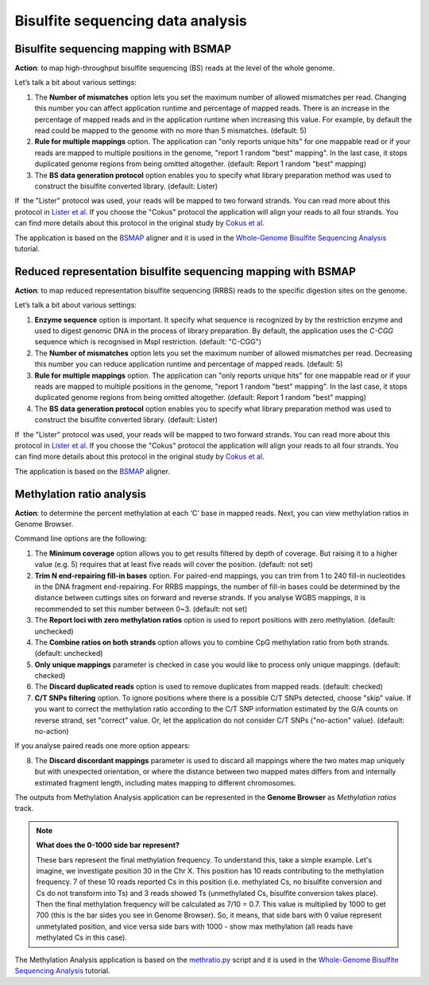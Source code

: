 Bisulfite sequencing data analysis
~~~~~~~~~~~~~~~~~~~~~~~~~~~~~~~~~~

.. TODO Add a few words about bisulfite sequencing technology

Bisulfite sequencing mapping with BSMAP
+++++++++++++++++++++++++++++++++++++++

**Action**: to map high-throughput bisulfite sequencing (BS) reads at the
level of the whole genome.

.. image:: images/bisulfite_seq_mapping_app_page.png

Let’s talk a bit about various settings:

1. The **Number of mismatches** option lets you set the maximum number of allowed
   mismatches per read. Changing this number you can affect application
   runtime and percentage of mapped reads. There is an increase in the
   percentage of mapped reads and in the application runtime when increasing
   this value. For example, by default the read could be mapped to the genome
   with no more than 5 mismatches. (default: 5)
2. **Rule for multiple mappings** option. The application can "only reports
   unique hits" for one mappable read or if your reads are mapped to multiple
   positions in the genome, "report 1 random "best" mapping". In the last case,
   it stops duplicated genome regions from being omitted altogether. (default:
   Report 1 random "best" mapping)
3. The **BS data generation protocol** option enables you to specify what library
   preparation method was used to construct the bisulfite converted library.
   (default: Lister)

If  the "Lister" protocol was used, your reads will be mapped to two
forward strands. You can read more about this protocol in `Lister et al`_.
If you choose the "Cokus" protocol the application will align your reads to
all four strands. You can find more details about this protocol in the
original study by `Cokus et al`_.

.. _Lister et al: https://www.ncbi.nlm.nih.gov/pmc/articles/PMC2857523/
.. _Cokus et al: https://www.ncbi.nlm.nih.gov/pmc/articles/PMC2377394/

The application is based on the BSMAP_ aligner and it is used in the `Whole-Genome
Bisulfite Sequencing Analysis`_ tutorial.

.. _BSMAP: https://sites.google.com/a/brown.edu/bioinformatics-in-biomed/bsmap-for-methylation
.. _Whole-Genome Bisulfite Sequencing Analysis: http://genestack-user-tutorials.readthedocs.io/tutorials/Methylation_profiling/index.html

Reduced representation bisulfite sequencing mapping with BSMAP
++++++++++++++++++++++++++++++++++++++++++++++++++++++++++++++

**Action**: to map reduced representation bisulfite sequencing (RRBS) reads to
the specific digestion sites on the genome.

.. image:: images/RRBS_mapping_app_page.png

Let’s talk a bit about various settings:

1. **Enzyme sequence** option is important. It specify what sequence is
   recognized by by the restriction enzyme and used to digest genomic DNA in
   the process of library preparation. By default, the application uses the
   *C-CGG* sequence which is recognised in MspI restriction. (default: "C-CGG")
2. The **Number of mismatches** option lets you set the maximum number of allowed
   mismatches per read. Decreasing this number you can reduce application
   runtime and percentage of mapped reads. (default: 5)
3. **Rule for multiple mappings** option. The application can "only reports
   unique hits" for one mappable read or if your reads are mapped to multiple
   positions in the genome, "report 1 random "best" mapping". In the last case,
   it stops duplicated genome regions from being omitted altogether. (default:
   Report 1 random "best" mapping)
4. The **BS data generation protocol** option enables you to specify what library
   preparation method was used to construct the bisulfite converted library.
   (default: Lister)

If  the "Lister" protocol was used, your reads will be mapped to two
forward strands. You can read more about this protocol in `Lister et al`_.
If you choose the "Cokus" protocol the application will align your reads to
all four strands. You can find more details about this protocol in the
original study by `Cokus et al`_.

.. _Lister et al: https://www.ncbi.nlm.nih.gov/pmc/articles/PMC2857523/
.. _Cokus et al: https://www.ncbi.nlm.nih.gov/pmc/articles/PMC2377394/

The application is based on the BSMAP_ aligner.

.. _BSMAP: https://sites.google.com/a/brown.edu/bioinformatics-in-biomed/bsmap-for-methylation

Methylation ratio analysis
++++++++++++++++++++++++++

**Action**: to determine the percent methylation at each ‘C’ base in mapped
reads. Next, you can view methylation ratios in Genome Browser.

.. image:: images/methratio_app_page.png

Command line options are the following:

1. The **Minimum coverage** option allows you to get results filtered by depth
   of coverage. But raising it to a higher value (e.g. 5) requires that at
   least five reads will cover the position. (default: not set)
2. **Trim N end-repairing fill-in bases** option. For paired-end mappings, you
   can trim from 1 to 240 fill-in nucleotides in the DNA fragment end-repairing.
   For RRBS mappings, the number of fill-in bases could be determined by the
   distance between cuttings sites on forward and reverse strands. If you
   analyse WGBS mappings, it is recommended to set this number between 0~3.
   (default: not set)
3. The **Report loci with zero methylation ratios** option is used to report
   positions with zero methylation. (default: unchecked)
4. The **Combine ratios on both strands** option allows you to combine CpG
   methylation ratio from both strands. (default: unchecked)
5. **Only unique mappings** parameter is checked in case you would like to
   process only unique mappings. (default: checked)
6. The **Discard duplicated reads** option is used to remove duplicates from mapped
   reads. (default: checked)
7. **C/T SNPs filtering** option. To ignore positions where there is a possible
   C/T SNPs detected, choose "skip" value. If you want to correct the
   methylation ratio according to the C/T SNP information estimated by the G/A
   counts on reverse strand, set "correct" value. Or, let the application do
   not consider C/T SNPs ("no-action" value). (default: no-action)

If you analyse paired reads one more option appears:

8. The **Discard discordant mappings** parameter is used to discard all mappings where the
   two mates map uniquely but with unexpected orientation, or where the
   distance between two mapped mates differs from and internally estimated
   fragment length, including mates mapping to different chromosomes.

The outputs from Methylation Analysis application can be represented in the
**Genome Browser** as *Methylation ratios* track.

.. image:: images/methratio_in_gb.png

.. note:: **What does the 0-1000 side bar represent?**

   These bars represent the final methylation frequency. To understand this,
   take a simple example.
   Let's imagine, we investigate position 30 in the Chr X. This position has 10
   reads contributing to the methylation frequency. 7 of these 10 reads reported
   Cs in this position (i.e. methylated Cs, no bisulfite conversion and Cs do not
   transform into Ts) and 3 reads showed Ts (unmethylated Cs, bisulfite conversion
   takes place). Then the final methylation frequency will be calculated as 7/10 =
   0.7. This value is multiplied by 1000 to get 700 (this is the bar sides you see
   in Genome Browser).
   So, it means, that side bars with 0 value represent unmetylated position, and
   vice versa side bars with 1000 - show max methylation (all reads have
   methylated Cs in this case).

The Methylation Analysis application is based on the `methratio.py
<https://sites.google.com/a/brown.edu/bioinformatics-in-biomed/bsmap-for-methylation>`_
script and it is used in the `Whole-Genome Bisulfite Sequencing Analysis`_ tutorial.

.. _Whole-Genome Bisulfite Sequencing Analysis: http://genestack-user-tutorials.readthedocs.io/tutorials/Methylation_profiling/index.html
